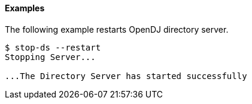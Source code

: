 ////

  The contents of this file are subject to the terms of the Common Development and
  Distribution License (the License). You may not use this file except in compliance with the
  License.

  You can obtain a copy of the License at legal/CDDLv1.0.txt. See the License for the
  specific language governing permission and limitations under the License.

  When distributing Covered Software, include this CDDL Header Notice in each file and include
  the License file at legal/CDDLv1.0.txt. If applicable, add the following below the CDDL
  Header, with the fields enclosed by brackets [] replaced by your own identifying
  information: "Portions Copyright [year] [name of copyright owner]".

  Copyright 2015-2016 ForgeRock AS.
  Portions Copyright 2024 3A Systems LLC.

////

==== Examples
The following example restarts OpenDJ directory server.

[source, console]
----
$ stop-ds --restart
Stopping Server...

...The Directory Server has started successfully
----
